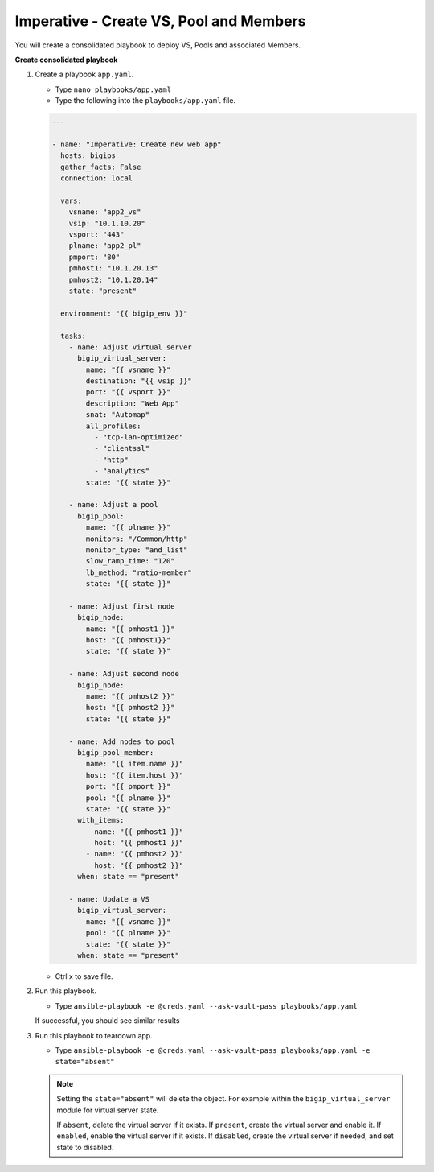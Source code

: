 Imperative - Create VS, Pool and Members
=========================================

You will create a consolidated playbook to deploy VS, Pools and associated Members.

**Create consolidated playbook**

#. Create a playbook ``app.yaml``.

   - Type ``nano playbooks/app.yaml``
   - Type the following into the ``playbooks/app.yaml`` file.

   .. code::

    ---

    - name: "Imperative: Create new web app"
      hosts: bigips
      gather_facts: False
      connection: local

      vars:
        vsname: "app2_vs"
        vsip: "10.1.10.20"
        vsport: "443"
        plname: "app2_pl"
        pmport: "80"
        pmhost1: "10.1.20.13"
        pmhost2: "10.1.20.14"
        state: "present"

      environment: "{{ bigip_env }}"

      tasks:
        - name: Adjust virtual server
          bigip_virtual_server:
            name: "{{ vsname }}"
            destination: "{{ vsip }}"
            port: "{{ vsport }}"
            description: "Web App"
            snat: "Automap"
            all_profiles:
              - "tcp-lan-optimized"
              - "clientssl"
              - "http"
              - "analytics"
            state: "{{ state }}"

        - name: Adjust a pool
          bigip_pool:
            name: "{{ plname }}"
            monitors: "/Common/http"
            monitor_type: "and_list"
            slow_ramp_time: "120"
            lb_method: "ratio-member"
            state: "{{ state }}"

        - name: Adjust first node
          bigip_node:
            name: "{{ pmhost1 }}"
            host: "{{ pmhost1}}"
            state: "{{ state }}"

        - name: Adjust second node
          bigip_node:
            name: "{{ pmhost2 }}"
            host: "{{ pmhost2 }}"
            state: "{{ state }}"

        - name: Add nodes to pool
          bigip_pool_member:
            name: "{{ item.name }}"
            host: "{{ item.host }}"
            port: "{{ pmport }}"
            pool: "{{ plname }}"
            state: "{{ state }}"
          with_items:
            - name: "{{ pmhost1 }}"
              host: "{{ pmhost1 }}"
            - name: "{{ pmhost2 }}"
              host: "{{ pmhost2 }}"
          when: state == "present"

        - name: Update a VS
          bigip_virtual_server:
            name: "{{ vsname }}"
            pool: "{{ plname }}"
            state: "{{ state }}"
          when: state == "present"


   - Ctrl x to save file.

#. Run this playbook.

   - Type ``ansible-playbook -e @creds.yaml --ask-vault-pass playbooks/app.yaml``

   If successful, you should see similar results

   .. image:: /_static/image011.png
       :height: 180px

#. Run this playbook to teardown app.

   - Type ``ansible-playbook -e @creds.yaml --ask-vault-pass playbooks/app.yaml -e state="absent"``

   .. NOTE::

     Setting the ``state="absent"`` will delete the object.  For example within
     the ``bigip_virtual_server`` module for virtual server state.
     
     If ``absent``, delete the virtual server if it exists.
     If ``present``, create the virtual server and enable it.
     If ``enabled``, enable the virtual server if it exists.
     If ``disabled``, create the virtual server if needed, and set state to disabled.
